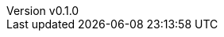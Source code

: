 :author: hituzi no sippo
:email: dev@hituzi-no-sippo.me
:revnumber: v0.1.0
:revdate: 2023-06-13T19:16:05+09:00
:revremark: add document header
